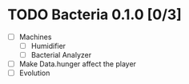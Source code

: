 * TODO Bacteria 0.1.0 [0/3]
- [-] Machines
  - [-] Humidifier
  - [ ] Bacterial Analyzer
- [ ] Make Data.hunger affect the player
- [ ] Evolution

